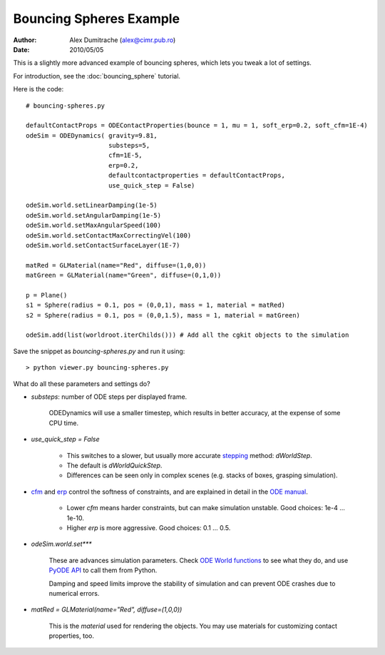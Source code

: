 Bouncing Spheres Example
========================

:Author: Alex Dumitrache (alex@cimr.pub.ro)
:Date:  2010/05/05

This is a slightly more advanced example of bouncing spheres, which lets you tweak a lot of settings.

For introduction, see the :doc:`bouncing_sphere` tutorial.

.. image:: pics/twospheres.png

Here is the code::

    # bouncing-spheres.py

    defaultContactProps = ODEContactProperties(bounce = 1, mu = 1, soft_erp=0.2, soft_cfm=1E-4)
    odeSim = ODEDynamics( gravity=9.81, 
                          substeps=5, 
                          cfm=1E-5, 
                          erp=0.2, 
                          defaultcontactproperties = defaultContactProps,
                          use_quick_step = False)

    odeSim.world.setLinearDamping(1e-5)
    odeSim.world.setAngularDamping(1e-5)
    odeSim.world.setMaxAngularSpeed(100)
    odeSim.world.setContactMaxCorrectingVel(100)
    odeSim.world.setContactSurfaceLayer(1E-7)

    matRed = GLMaterial(name="Red", diffuse=(1,0,0))
    matGreen = GLMaterial(name="Green", diffuse=(0,1,0))

    p = Plane()
    s1 = Sphere(radius = 0.1, pos = (0,0,1), mass = 1, material = matRed)
    s2 = Sphere(radius = 0.1, pos = (0,0,1.5), mass = 1, material = matGreen)

    odeSim.add(list(worldroot.iterChilds())) # Add all the cgkit objects to the simulation

Save the snippet as `bouncing-spheres.py` and run it using::

    > python viewer.py bouncing-spheres.py


What do all these parameters and settings do?

* `substeps`: number of ODE steps per displayed frame. 

   ODEDynamics will use a smaller timestep, which results in better accuracy, at the expense of some CPU time.
   
* `use_quick_step = False`

    - This switches to a slower, but usually more accurate `stepping`_ method: `dWorldStep`. 
    - The default is `dWorldQuickStep`. 
    - Differences can be seen only in complex scenes (e.g. stacks of boxes, grasping simulation).

* `cfm`_ and `erp`_ control the softness of constraints, and are explained in detail in the `ODE manual`_. 

    - Lower `cfm` means harder constraints, but can make simulation unstable. Good choices: 1e-4 ... 1e-10.
    - Higher `erp` is more aggressive. Good choices: 0.1 ... 0.5.

* `odeSim.world.set***` 

    These are advances simulation parameters. Check `ODE World functions`_ to see what they do, 
    and use `PyODE API`_ to call them from Python.
    
    Damping and speed limits improve the stability of simulation and can prevent ODE crashes due to numerical errors.

* `matRed = GLMaterial(name="Red", diffuse=(1,0,0))`

    This is the `material` used for rendering the objects. You may use materials for customizing contact properties, too.


.. _Pyode API: http://pyode.sourceforge.net/api-1.2.0/index.html
.. _ODE World functions: http://opende.sourceforge.net/wiki/index.php/Manual_%28World%29
.. _ODE manual: http://opende.sourceforge.net/wiki/index.php/
.. _cfm: http://opende.sourceforge.net/wiki/index.php/Manual_%28Concepts%29#Constraint_Force_Mixing_.28CFM.29
.. _erp: http://opende.sourceforge.net/wiki/index.php/Manual_%28Concepts%29#Joint_error_and_the_error_reduction_parameter_.28ERP.29
.. _stepping: http://opende.sourceforge.net/wiki/index.php/Manual_%28World%29#Stepping_Functions

